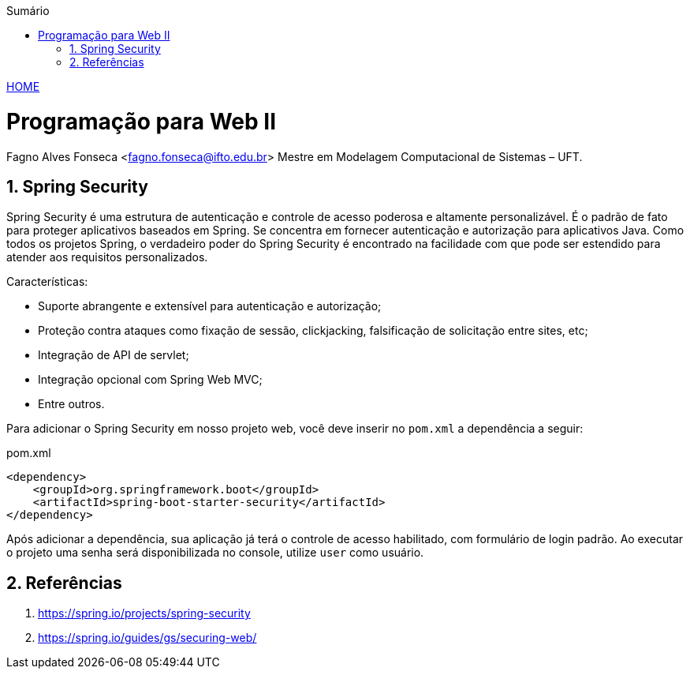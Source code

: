 //caminho padrão para imagens
:imagesdir: ../images
:figure-caption: Figura
:doctype: book

//gera apresentacao
//pode se baixar os arquivos e add no diretório
:revealjsdir: https://cdnjs.cloudflare.com/ajax/libs/reveal.js/3.8.0

//GERAR ARQUIVOS
//make slides
//make ebook

//Estilo do Sumário
:toc2: 
//após os : insere o texto que deseja ser visível
:toc-title: Sumário
:figure-caption: Figura
//numerar titulos
:numbered:
:source-highlighter: highlightjs
:icons: font
:chapter-label:
:doctype: book
:lang: pt-BR
//3+| mesclar linha tabela

link:https://fagno.github.io/pwebii-spring-ifto/[HOME]

= Programação para Web II
Fagno Alves Fonseca <fagno.fonseca@ifto.edu.br>
Mestre em Modelagem Computacional de Sistemas – UFT.

== Spring Security

Spring Security é uma estrutura de autenticação e controle de acesso poderosa e altamente personalizável. É o padrão de fato para proteger aplicativos baseados em Spring. Se concentra em fornecer autenticação e autorização para aplicativos Java. Como todos os projetos Spring, o verdadeiro poder do Spring Security é encontrado na facilidade com que pode ser estendido para atender aos requisitos personalizados.

Características: 

- Suporte abrangente e extensível para autenticação e autorização;

- Proteção contra ataques como fixação de sessão, clickjacking, falsificação de solicitação entre sites, etc;

- Integração de API de servlet;

- Integração opcional com Spring Web MVC;

- Entre outros.

Para adicionar o Spring Security em nosso projeto web, você deve inserir no `pom.xml` a dependência a seguir:

.pom.xml
[source, xml]
----
<dependency>
    <groupId>org.springframework.boot</groupId>
    <artifactId>spring-boot-starter-security</artifactId>
</dependency>    
----

Após adicionar a dependência, sua aplicação já terá o controle de acesso habilitado, com formulário de login padrão. Ao executar o projeto uma senha será disponibilizada no console, utilize `user` como usuário.

== Referências

1. https://spring.io/projects/spring-security

1. https://spring.io/guides/gs/securing-web/